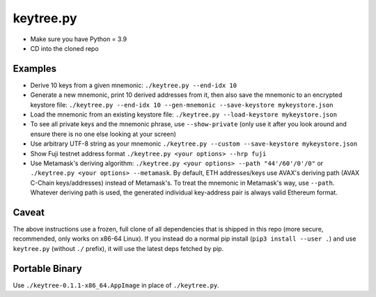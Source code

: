 keytree.py
==========

- Make sure you have Python = 3.9
- CD into the cloned repo

Examples
--------
- Derive 10 keys from a given mnemonic: ``./keytree.py --end-idx 10``
- Generate a new mnemonic, print 10 derived addresses from it, then also save the mnemonic to an encrypted keystore file: ``./keytree.py --end-idx 10 --gen-mnemonic --save-keystore mykeystore.json``
- Load the mnemonic from an existing keystore file: ``./keytree.py --load-keystore mykeystore.json``
- To see all private keys and the mnemonic phrase, use ``--show-private`` (only
  use it after you look around and ensure there is no one else looking at your
  screen)
- Use arbitrary UTF-8 string as your mnemonic ``./keytree.py --custom --save-keystore mykeystore.json``
- Show Fuji testnet address format ``./keytree.py <your options> --hrp fuji``
- Use Metamask's deriving algorithm: ``./keytree.py <your options>
  --path "44'/60'/0'/0"`` or ``./keytree.py <your options> --metamask``. By
  default, ETH addresses/keys use AVAX's deriving path (AVAX C-Chain
  keys/addresses) instead of Metamask's. To treat the mnemonic in Metamask's
  way, use ``--path``.  Whatever deriving path is used, the generated
  individual key-address pair is always valid Ethereum format.

Caveat
------
The above instructions use a frozen, full clone of all dependencies that is
shipped in this repo (more secure, recommended, only works on x86-64 Linux).
If you instead do a normal pip install (``pip3 install --user .``) and use
``keytree.py`` (without ``./`` prefix), it will use the latest deps fetched by
pip.

Portable Binary
---------------

Use ``./keytree-0.1.1-x86_64.AppImage`` in place of ``./keytree.py``.

